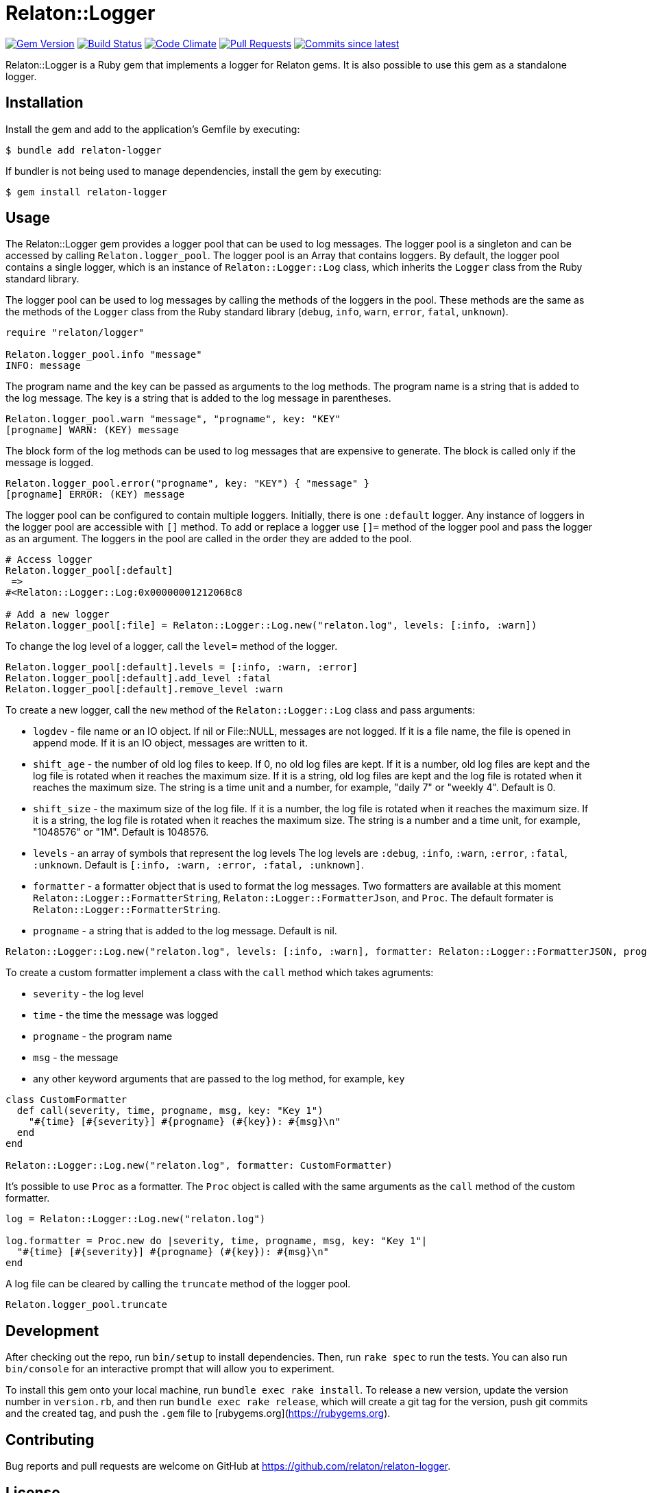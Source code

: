 = Relaton::Logger

image:https://img.shields.io/gem/v/relaton-logger.svg["Gem Version", link="https://rubygems.org/gems/relaton-logger"]
image:https://github.com/relaton/relaton-logger/workflows/rake/badge.svg["Build Status", link="https://github.com/relaton/relaton-logger/actions?workflow=rake"]
image:https://codeclimate.com/github/relaton/relaton-logger/badges/gpa.svg["Code Climate", link="https://codeclimate.com/github/relaton/relaton-logger"]
image:https://img.shields.io/github/issues-pr-raw/relaton/relaton-logger.svg["Pull Requests", link="https://github.com/relaton/relaton-logger/pulls"]
image:https://img.shields.io/github/commits-since/relaton/relaton-logger/latest.svg["Commits since latest",link="https://github.com/relaton/relaton-logger/releases"]

Relaton::Logger is a Ruby gem that implements a logger for Relaton gems. It is also possible to use this gem as a standalone logger.

== Installation

Install the gem and add to the application's Gemfile by executing:

    $ bundle add relaton-logger

If bundler is not being used to manage dependencies, install the gem by executing:

    $ gem install relaton-logger

== Usage

The Relaton::Logger gem provides a logger pool that can be used to log messages. The logger pool is a singleton and can be accessed by calling `Relaton.logger_pool`. The logger pool is an Array that contains loggers. By default, the logger pool contains a single logger, which is an instance of `Relaton::Logger::Log` class, which inherits the `Logger` class from the Ruby standard library.

The logger pool can be used to log messages by calling the methods of the loggers in the pool. These methods are the same as the methods of the `Logger` class from the Ruby standard library (`debug`, `info`, `warn`, `error`, `fatal`, `unknown`).

[source, ruby]
----
require "relaton/logger"

Relaton.logger_pool.info "message"
INFO: message
----

The program name and the key can be passed as arguments to the log methods. The program name is a string that is added to the log message. The key is a string that is added to the log message in parentheses.

[source, ruby]
----
Relaton.logger_pool.warn "message", "progname", key: "KEY"
[progname] WARN: (KEY) message
----

The block form of the log methods can be used to log messages that are expensive to generate. The block is called only if the message is logged.

[source, ruby]
----
Relaton.logger_pool.error("progname", key: "KEY") { "message" }
[progname] ERROR: (KEY) message
----

The logger pool can be configured to contain multiple loggers. Initially, there is one `:default` logger. Any instance of loggers in the logger pool are accessible with `[]` method. To add or replace a logger use `[]=` method of the logger pool and pass the logger as an argument. The loggers in the pool are called in the order they are added to the pool.

[source, ruby]
----
# Access logger
Relaton.logger_pool[:default]
 =>
#<Relaton::Logger::Log:0x00000001212068c8

# Add a new logger
Relaton.logger_pool[:file] = Relaton::Logger::Log.new("relaton.log", levels: [:info, :warn])
----

To change the log level of a logger, call the `level=` method of the logger.

[source, ruby]
----
Relaton.logger_pool[:default].levels = [:info, :warn, :error]
Relaton.logger_pool[:default].add_level :fatal
Relaton.logger_pool[:default].remove_level :warn
----

To create a new logger, call the `new` method of the `Relaton::Logger::Log` class and pass arguments:

- `logdev` - file name or an IO object. If nil or File::NULL, messages are not logged. If it is a file name, the file is opened in append mode. If it is an IO object, messages are written to it.
- `shift_age` - the number of old log files to keep. If 0, no old log files are kept. If it is a number, old log files are kept and the log file is rotated when it reaches the maximum size. If it is a string, old log files are kept and the log file is rotated when it reaches the maximum size. The string is a time unit and a number, for example, "daily 7" or "weekly 4". Default is 0.
- `shift_size` - the maximum size of the log file. If it is a number, the log file is rotated when it reaches the maximum size. If it is a string, the log file is rotated when it reaches the maximum size. The string is a number and a time unit, for example, "1048576" or "1M". Default is 1048576.
- `levels` - an array of symbols that represent the log levels The log levels are `:debug`, `:info`, `:warn`, `:error`, `:fatal`, `:unknown`. Default is `[:info, :warn, :error, :fatal, :unknown]`.
- `formatter` - a formatter object that is used to format the log messages. Two formatters are available at this moment `Relaton::Logger::FormatterString`, `Relaton::Logger::FormatterJson`, and `Proc`. The default formater is `Relaton::Logger::FormatterString`.
- `progname` - a string that is added to the log message. Default is nil.

[source, ruby]
----
Relaton::Logger::Log.new("relaton.log", levels: [:info, :warn], formatter: Relaton::Logger::FormatterJSON, progname: "progname")
----

To create a custom formatter implement a class with the `call` method which takes agruments:

- `severity` - the log level
- `time` - the time the message was logged
- `progname` - the program name
- `msg` - the message
- any other keyword arguments that are passed to the log method, for example, `key`

[source, ruby]
----
class CustomFormatter
  def call(severity, time, progname, msg, key: "Key 1")
    "#{time} [#{severity}] #{progname} (#{key}): #{msg}\n"
  end
end

Relaton::Logger::Log.new("relaton.log", formatter: CustomFormatter)
----

It's possible to use `Proc` as a formatter. The `Proc` object is called with the same arguments as the `call` method of the custom formatter.

[source, ruby]
----
log = Relaton::Logger::Log.new("relaton.log")

log.formatter = Proc.new do |severity, time, progname, msg, key: "Key 1"|
  "#{time} [#{severity}] #{progname} (#{key}): #{msg}\n"
end
----

A log file can be cleared by calling the `truncate` method of the logger pool.

[source, ruby]
----
Relaton.logger_pool.truncate
----

== Development

After checking out the repo, run `bin/setup` to install dependencies. Then, run `rake spec` to run the tests. You can also run `bin/console` for an interactive prompt that will allow you to experiment.

To install this gem onto your local machine, run `bundle exec rake install`. To release a new version, update the version number in `version.rb`, and then run `bundle exec rake release`, which will create a git tag for the version, push git commits and the created tag, and push the `.gem` file to [rubygems.org](https://rubygems.org).

== Contributing

Bug reports and pull requests are welcome on GitHub at https://github.com/relaton/relaton-logger.

== License

The gem is available as open source under the terms of the [MIT License](https://opensource.org/licenses/MIT).
